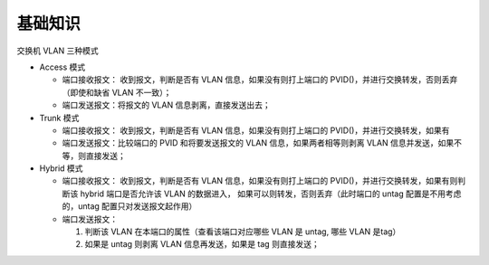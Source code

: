 基础知识
=========

交换机 VLAN 三种模式

- Access 模式

  - 端口接收报文：
    收到报文，判断是否有 VLAN 信息，如果没有则打上端口的 PVID()，并进行交换转发，否则丢弃（即使和缺省 VLAN 不一致）；

  - 端口发送报文：将报文的 VLAN 信息剥离，直接发送出去；

- Trunk 模式

  - 端口接收报文：
    收到报文，判断是否有 VLAN 信息，如果没有则打上端口的 PVID()，并进行交换转发，如果有

  - 端口发送报文：比较端口的 PVID 和将要发送报文的 VLAN 信息，如果两者相等则剥离 VLAN 信息并发送，如果不等，则直接发送；


- Hybrid 模式

  - 端口接收报文：
    收到报文，判断是否有 VLAN 信息，如果没有则打上端口的 PVID()，并进行交换转发，如果有则判断该 hybrid 端口是否允许该 VLAN 的数据进入，
    如果可以则转发，否则丢弃（此时端口的 untag 配置是不用考虑的，untag 配置只对发送报文起作用）

  - 端口发送报文：

    #. 判断该 VLAN 在本端口的属性（查看该端口对应哪些 VLAN 是 untag, 哪些 VLAN 是tag）
    #. 如果是 untag 则剥离 VLAN 信息再发送，如果是 tag 则直接发送；
